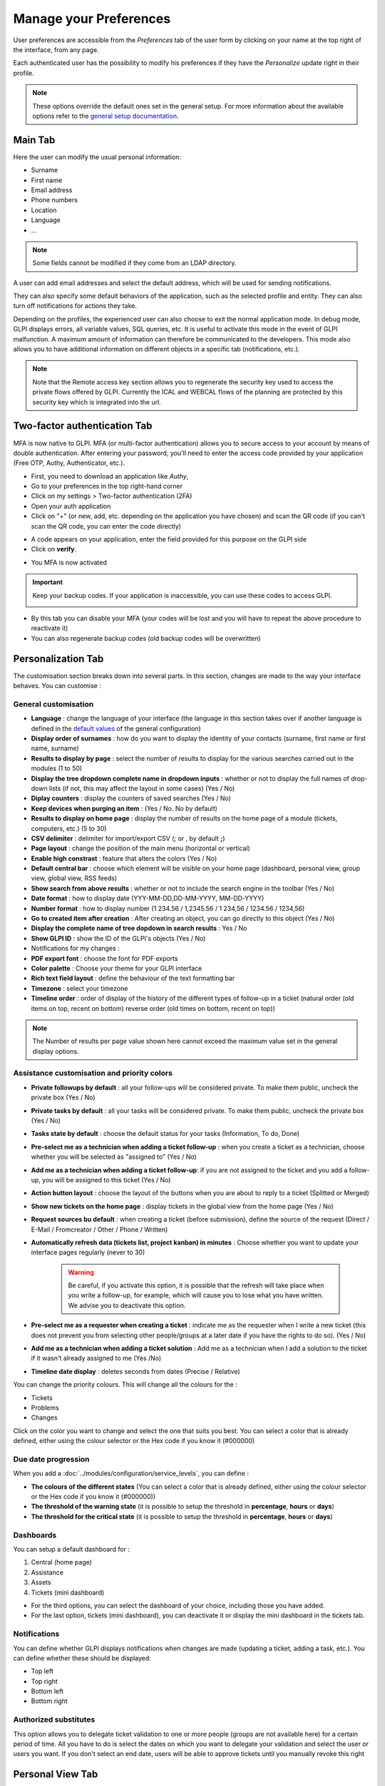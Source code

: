Manage your Preferences
=======================

User preferences are accessible from the `Preferences` tab of the user form by clicking on your name at the top right of the interface, from any page.

Each authenticated user has the possibility to modify his preferences if they have the `Personalize` update right in their profile.

.. note::
   These options override the default ones set in the general setup.
   For more information about the available options refer to the `general setup documentation <../../../modules/configuration/general/default_values.html>`_.

Main Tab
--------

.. image:: images/userprefs-main.png
   :alt: Screen for user form
   :align: center
   :scale: 42%

Here the user can modify the usual personal information:

* Surname
* First name
* Email address
* Phone numbers
* Location
* Language
* ...

.. note::

   Some fields cannot be modified if they come from an LDAP directory.

A user can add email addresses and select the default address, which will be used for sending notifications.

They can also specify some default behaviors of the application, such as the selected profile and entity. They can also turn off notifications for actions they take.

Depending on the profiles, the experienced user can also choose to exit the normal application mode. In debug mode, GLPI displays errors, all variable values, SQL queries, etc. It is useful to activate this mode in the event of GLPI malfunction. A maximum amount of information can therefore be communicated to the developers. This mode also allows you to have additional information on different objects in a specific tab (notifications, etc.).

.. Note:: Note that the Remote access key section allows you to regenerate the security key used to access the private flows offered by GLPI. Currently the ICAL and WEBCAL flows of the planning are protected by this security key which is integrated into the url.

Two-factor authentication Tab
-----------------------------

MFA is now native to GLPI. MFA (or multi-factor authentication) allows you to secure access to your account by means of double authentication.
After entering your password, you'll need to enter the access code provided by your application (Free OTP, Authy, Authenticator, etc.).

- First, you need to download an application like *Authy*,
- Go to your preferences in the top right-hand corner
- Click on my settings > Two-factor authentication (2FA)
- Open your auth application
- Click on "+" (or new, add, etc. depending on the application you have chosen) and scan the QR code (if you can't scan the QR code, you can enter the code directly)

.. image:: images/mfa_setup.png
   :alt: Screen MFA
   :align: center
   :scale: 49 %


- A code appears on your application, enter the field provided for this purpose on the GLPI side
- Click on **verify**.

.. image:: images/mfa_validation.png
   :alt: Screen for MFA
   :align: center
   :scale: 80 %


- You MFA is now activated

.. important:: Keep your backup codes. If your application is inaccessible, you can use these codes to access GLPI.

   .. image:: images/mfa_enabled.png
      :alt: Screen for MFA
      :align: center
      :scale: 80 %

- By this tab you can disable your MFA (your codes will be lost and you will have to repeat the above procedure to reactivate it)
- You can also regenerate backup codes (old backup codes will be overwritten)

Personalization Tab
-------------------

The customisation section breaks down into several parts. In this section, changes are made to the way your interface behaves. You can customise :

General customisation
~~~~~~~~~~~~~~~~~~~~~


.. image:: images/userprefs-custom.png
   :alt: Screen for customizing user preferences
   :align: center
   :scale: 42 %

- **Language** : change the language of your interface (the language in this section takes over if another language is defined in the `default values <../../../modules/configuration/general/default_values.html>`_ of the general configuration)
- **Display order of surnames** : how do you want to display the identity of your contacts (surname, first name or first name, surname)
- **Results to display by page** : select the number of results to display for the various searches carried out in the modules (1 to 50)
- **Display the tree dropdown complete name in dropdown inputs** : whether or not to display the full names of drop-down lists (if not, this may affect the layout in some cases) (Yes / No)
- **Diplay counters** : display the counters of saved searches (Yes / No)
- **Keep devices when purging an item** : (Yes / No. No by default)
- **Results to display on home page** : display the number of results on the home page of a module (tickets, computers, etc.) (5 to 30)
- **CSV delimiter** : delimiter for import/export CSV (; or , by default **;**)
- **Page layout** : change the position of the main menu (horizontal or vertical)
- **Enable high constrast** : feature that alters the colors (Yes / No)
- **Default central bar** : choose which element will be visible on your home page (dashboard, personal view, group view, global view, RSS feeds)
- **Show search from above results** : whether or not to include the search engine in the toolbar (Yes / No)
- **Date format** : how to display date (YYY-MM-DD,DD-MM-YYYY, MM-DD-YYYY)
- **Number format** : how to display number (1 234.56 / 1,2345.56 / 1 234,56 / 1234.56 / 1234,56)
- **Go to created item after creation** : After creating an object, you can go directly to this object (Yes / No)
- **Display the complete name of tree dopdown in search results** : Yes / No
- **Show GLPI ID** : show the ID of the GLPI's objects (Yes / No)
- Notifications for my changes :
- **PDF export font** : choose the font for PDF exports
- **Color palette** : Choose your theme for your GLPI interface
- **Rich text field layout** : define the behaviour of the text formatting bar
- **Timezone** : select your timezone
- **Timeline order** : order of display of the history of the different types of follow-up in a ticket (natural order (old items on top, recent on bottom) reverse order (old times on bottom, recent on top))

.. note::

   The Number of results per page value shown here cannot exceed the maximum value set in the general display options.

Assistance customisation and priority colors
~~~~~~~~~~~~~~~~~~~~~~~~~~~~~~~~~~~~~~~~~~~~


.. image:: images/userprefs-custom-assistance.png
   :alt: Screen for customizing user preferences assistance
   :align: center
   :scale: 42 %

- **Private followups by default** : all your follow-ups will be considered private. To make them public, uncheck the private box (Yes / No)
- **Private tasks by default** : all your tasks will be considered private. To make them public, uncheck the private box (Yes / No)
- **Tasks state by default** : choose the default status for your tasks (Information, To do, Done)
- **Pre-select me as a technician when adding a ticket follow-up** : when you create a ticket as a technician, choose whether you will be selected as "assigned to" (Yes / No)
- **Add me as a technician when adding a ticket follow-up**: if you are not assigned to the ticket and you add a follow-up, you will be assigned to this ticket (Yes / No)
- **Action button layout** : choose the layout of the buttons when you are about to reply to a ticket (Splitted or Merged)
- **Show new tickets on the home page** : display tickets in the global view from the home page (Yes / No)
- **Request sources bu default** : when creating a ticket (before submission), define the source of the request (Direct / E-Mail / Fromcreator / Other / Phone / Written)
- **Automatically refresh data (tickets list, project kanban) in minutes** : Choose whether you want to update your interface pages regularly (never to 30)

   .. Warning::

      Be careful, if you activate this option, it is possible that the refresh will take place when you write a follow-up, for example, which will cause you to lose what you have written. We advise you to deactivate this option.

- **Pre-select me as a requester when creating a ticket** : indicate me as the requester when I write a new ticket (this does not prevent you from selecting other people/groups at a later date if you have the rights to do so). (Yes / No)
- **Add me as a technician when adding a ticket solution** : Add me as a technician when I add a solution to the ticket if it wasn't already assigned to me (Yes /No)
- **Timeline date display** : deletes seconds from dates (Precise / Relative)

You can change the priority colours. This will change all the colours for the :

- Tickets
- Problems
- Changes

Click on the color you want to change and select the one that suits you best. You can select a color that is already defined, either using the colour selector or the Hex code if you know it (#000000)

.. image:: images/userprefs-custom-priority-colors.png
   :alt: Screen for customizing user preferences priority colors
   :align: center
   :scale: 100 %


Due date progression
~~~~~~~~~~~~~~~~~~~~

.. image:: images/userprefs-custom-date-progression.png
   :alt: Screen for customizing user preferences date-progression
   :align: center
   :scale: 42 %


When you add a :doc:`../modules/configuration/service_levels`, you can define :

- **The colours of the different states** (You can select a color that is already defined, either using the colour selector or the Hex code if you know it (#000000))
- **The threshold of the warning state** (it is possible to setup the threshold in **percentage**, **hours** or **days**)
- **The threshold for the critical state** (it is possible to setup the threshold in **percentage**, **hours** or **days**)

Dashboards
~~~~~~~~~~

.. image:: images/userprefs-custom-dashboards.png
   :alt: Screen for customizing user preferences dashboards
   :align: center
   :scale: 42 %

You can setup a default dashboard for :

1. Central (home page)
2. Assistance
3. Assets
4. Tickets (mini dashboard)

- For the third options, you can select the dashboard of your choice, including those you have added.
- For the last option, tickets (mini dashboard), you can deactivate it or display the mini dashboard in the tickets tab.

Notifications
~~~~~~~~~~~~~

.. image:: images/userprefs-custom-notifications.png
   :alt: Screen for customizing user preferences custom notifications
   :align: center
   :scale: 42 %

You can define whether GLPI displays notifications when changes are made (updating a ticket, adding a task, etc.). You can define whether these should be displayed:

- Top left
- Top right
- Bottom left
- Bottom right

Authorized substitutes
~~~~~~~~~~~~~~~~~~~~~~

.. image:: images/userprefs-custom-authorized-substitues.png
   :alt: Screen for customizing user preferences add authorized substitues
   :align: center
   :scale: 53 %

This option allows you to delegate ticket validation to one or more people (groups are not available here) for a certain period of time. All you have to do is select the dates on which you want to delegate your validation and select the user or users you want.
If you don't select an end date, users will be able to approve tickets until you manually revoke this right

Personal View Tab
-----------------

Lists custom views defined in objects by the user. In particular, it allows you to delete the personal views defined to return to global views.
